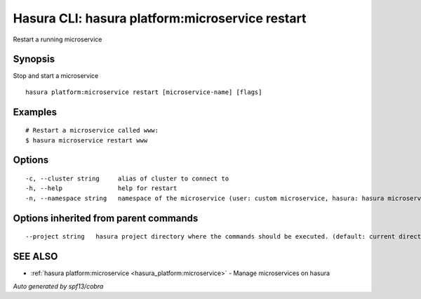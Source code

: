 .. _hasura_platform:microservice_restart:

Hasura CLI: hasura platform:microservice restart
------------------------------------------------

Restart a running microservice

Synopsis
~~~~~~~~


Stop and start a microservice

::

  hasura platform:microservice restart [microservice-name] [flags]

Examples
~~~~~~~~

::

    # Restart a microservice called www:
    $ hasura microservice restart www

Options
~~~~~~~

::

  -c, --cluster string     alias of cluster to connect to
  -h, --help               help for restart
  -n, --namespace string   namespace of the microservice (user: custom microservice, hasura: hasura microservice) (default "user")

Options inherited from parent commands
~~~~~~~~~~~~~~~~~~~~~~~~~~~~~~~~~~~~~~

::

      --project string   hasura project directory where the commands should be executed. (default: current directory)

SEE ALSO
~~~~~~~~

* :ref:`hasura platform:microservice <hasura_platform:microservice>` 	 - Manage microservices on hasura

*Auto generated by spf13/cobra*
